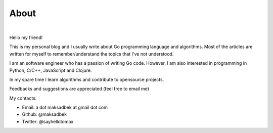 About
#####

.. image:: |static|/pictures/me.jpg
   :height: 250 px
   :width: 250 px
   :alt: Hello :)

|

Hello my friend!

This is my personal blog and I usually write about Go programming language and algorithms.
Most of the articles are written for myself to remember/understand the topics that I've not understood.

I am an software engineer who has a passion of writing Go code.
However, I am also interested in programming in Python, C/C++, JavaScript and Clojure.

In my spare time I learn algorithms and contribute to opensource projects.

Feedbacks and suggestions are appreciated (feel free to email me)

My contacts:

- Email: a dot maksadbek at gmail dot com
- Github: @maksadbek
- Twitter: @sayhellotomax